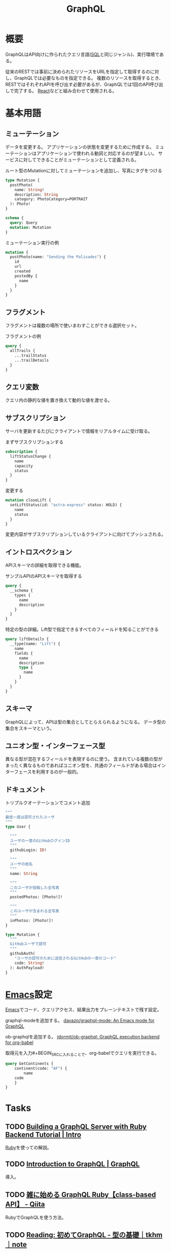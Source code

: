 :PROPERTIES:
:ID:       b4f456cf-d250-4877-ac4c-4b03144392f0
:header-args+: :wrap
:mtime:    20241102180359
:ctime:    20211030122204
:END:
#+title: GraphQL
* 概要
GraphQLはAPI向けに作られたクエリ言語([[id:8b69b8d4-1612-4dc5-8412-96b431fdd101][SQL]]と同じジャンル)、実行環境である。

従来のRESTでは事前に決められたリソースをURLを指定して取得するのに対し、GraphQLでは必要なものを指定できる。
複数のリソースを取得するとき、RESTではそれぞれAPIを呼び出す必要があるが、GraphQLでは1回のAPI呼び出しで完了する。
[[id:dc50d818-d7d1-48a8-ad76-62ead617c670][React]]などと組み合わせて使用される。
* 基本用語
** ミューテーション
データを変更する。
アプリケーションの状態を変更するために作成する。
ミューテーションはアプリケーションで使われる動詞と対応するのが望ましい。
サービスに対してできることがミューテーションとして定義される。

#+caption: ルート型のMutationに対してミューテーションを追加し、写真にタグをつける
#+begin_src graphql :url
  type Mutation {
    postPhoto(
      name: String!
      description: String
      category: PhotoCategory=PORTRAIT
    ): Photo!
  }

  schema {
    query: Query
    mutation: Mutation
  }
#+end_src

#+caption: ミューテーション実行の例
#+begin_src graphql :url
  mutation {
    postPhoto(name: "Sending the Palisades") {
      id
      url
      created
      postedBy {
        name
      }
    }
  }
#+end_src
** フラグメント
フラグメントは複数の場所で使いまわすことができる選択セット。

#+caption: フラグメントの例
#+begin_src graphql
  query {
    allTrails {
      ...trailStatus
      ...trailDetails
    }
  }
#+end_src
** クエリ変数
  クエリ内の静的な値を置き換えて動的な値を渡せる。
** サブスクリプション
  サーバを更新するたびにクライアントで情報をリアルタイムに受け取る。

#+caption: まずサブスクリプションする
#+begin_src graphql :url http://snowtooth.moonhighway.com/
  subscription {
    liftStatusChange {
      name
      capacity
      status
    }
  }
#+end_src

#+RESULTS:
#+begin_results
{
  "data": {
    "liftStatusChange": null
  }
}
#+end_results

#+caption: 変更する
#+begin_src graphql :url http://snowtooth.moonhighway.com/
  mutation closeLift {
    setLiftStatus(id: "astra-express" status: HOLD) {
      name
      status
    }
  }
#+end_src

#+RESULTS:
#+begin_results
{
  "data": {
    "setLiftStatus": {
      "name": "Astra Express",
      "status": "HOLD"
    }
  }
}
#+end_results

変更内容がサブスクリプションしているクライアントに向けてプッシュされる。
** イントロスペクション
APIスキーマの詳細を取得できる機能。

#+caption: サンプルAPIのAPIスキーマを取得する
#+begin_src graphql :url http://snowtooth.moonhighway.com/
  query {
    __schema {
      types {
        name
        description
      }
    }
  }
#+end_src

#+RESULTS:
#+begin_results
{
  "data": {
    "__schema": {
      "types": [
        {
          "name": "Lift",
          "description": "A `Lift` is a chairlift, gondola, tram, funicular, pulley, rope tow, or other means of ascending a mountain."
        },
        {
          "name": "ID",
          "description": "The `ID` scalar type represents a unique identifier, often used to refetch an object or as key for a cache. The ID type appears in a JSON response as a String; however, it is not intended to be human-readable. When expected as an input type, any string (such as `\"4\"`) or integer (such as `4`) input value will be accepted as an ID."
        },
        {
          "name": "String",
          "description": "The `String` scalar type represents textual data, represented as UTF-8 character sequences. The String type is most often used by GraphQL to represent free-form human-readable text."
        },
        {
          "name": "Int",
          "description": "The `Int` scalar type represents non-fractional signed whole numeric values. Int can represent values between -(2^31) and 2^31 - 1."
        },
        {
          "name": "Boolean",
          "description": "The `Boolean` scalar type represents `true` or `false`."
        },
        {
          "name": "Trail",
          "description": "A `Trail` is a run at a ski resort"
        },
        {
          "name": "LiftStatus",
          "description": "An enum describing the options for `LiftStatus`: `OPEN`, `CLOSED`, `HOLD`"
        },
        {
          "name": "TrailStatus",
          "description": "An enum describing the options for `TrailStatus`: `OPEN`, `CLOSED`"
        },
        {
          "name": "SearchResult",
          "description": "This union type returns one of two types: a `Lift` or a `Trail`. When we search for a letter, we'll return a list of either `Lift` or `Trail` objects."
        },
        {
          "name": "Query",
          "description": null
        },
        {
          "name": "Mutation",
          "description": null
        },
        {
          "name": "Subscription",
          "description": null
        },
        {
          "name": "CacheControlScope",
          "description": null
        },
        {
          "name": "Upload",
          "description": "The `Upload` scalar type represents a file upload."
        },
        {
          "name": "__Schema",
          "description": "A GraphQL Schema defines the capabilities of a GraphQL server. It exposes all available types and directives on the server, as well as the entry points for query, mutation, and subscription operations."
        },
        {
          "name": "__Type",
          "description": "The fundamental unit of any GraphQL Schema is the type. There are many kinds of types in GraphQL as represented by the `__TypeKind` enum.\n\nDepending on the kind of a type, certain fields describe information about that type. Scalar types provide no information beyond a name, description and optional `specifiedByUrl`, while Enum types provide their values. Object and Interface types provide the fields they describe. Abstract types, Union and Interface, provide the Object types possible at runtime. List and NonNull types compose other types."
        },
        {
          "name": "__TypeKind",
          "description": "An enum describing what kind of type a given `__Type` is."
        },
        {
          "name": "__Field",
          "description": "Object and Interface types are described by a list of Fields, each of which has a name, potentially a list of arguments, and a return type."
        },
        {
          "name": "__InputValue",
          "description": "Arguments provided to Fields or Directives and the input fields of an InputObject are represented as Input Values which describe their type and optionally a default value."
        },
        {
          "name": "__EnumValue",
          "description": "One possible value for a given Enum. Enum values are unique values, not a placeholder for a string or numeric value. However an Enum value is returned in a JSON response as a string."
        },
        {
          "name": "__Directive",
          "description": "A Directive provides a way to describe alternate runtime execution and type validation behavior in a GraphQL document.\n\nIn some cases, you need to provide options to alter GraphQL's execution behavior in ways field arguments will not suffice, such as conditionally including or skipping a field. Directives provide this by describing additional information to the executor."
        },
        {
          "name": "__DirectiveLocation",
          "description": "A Directive can be adjacent to many parts of the GraphQL language, a __DirectiveLocation describes one such possible adjacencies."
        }
      ]
    }
  }
}
#+end_results

#+caption: 特定の型の詳細。Lift型で指定できるすべてのフィールドを知ることができる
#+begin_src graphql :url http://snowtooth.moonhighway.com/
  query liftDetails {
    __type(name: "Lift") {
      name
      fields {
        name
        description
        type {
          name
        }
      }
    }
  }
#+end_src

#+RESULTS:
#+begin_results
{
  "data": {
    "__type": {
      "name": "Lift",
      "fields": [
        {
          "name": "id",
          "description": "The unique identifier for a `Lift` (id: \"panorama\")",
          "type": {
            "name": null
          }
        },
        {
          "name": "name",
          "description": "The name of a `Lift`",
          "type": {
            "name": null
          }
        },
        {
          "name": "status",
          "description": "The current status for a `Lift`: `OPEN`, `CLOSED`, `HOLD`",
          "type": {
            "name": "LiftStatus"
          }
        },
        {
          "name": "capacity",
          "description": "The number of people that a `Lift` can hold",
          "type": {
            "name": null
          }
        },
        {
          "name": "night",
          "description": "A boolean describing whether a `Lift` is open for night skiing",
          "type": {
            "name": null
          }
        },
        {
          "name": "elevationGain",
          "description": "The number of feet in elevation that a `Lift` ascends",
          "type": {
            "name": null
          }
        },
        {
          "name": "trailAccess",
          "description": "A list of trails that this `Lift` serves",
          "type": {
            "name": null
          }
        }
      ]
    }
  }
}
#+end_results
** スキーマ
GraphQLによって、APIは型の集合としてとらえられるようになる。
データ型の集合をスキーマという。
** ユニオン型・インターフェース型
異なる型が混在するフィールドを表現するのに使う。
含まれている複数の型がまったく異なるものであればユニオン型を、共通のフィールドがある場合はインターフェースを利用するのが一般的。
** ドキュメント
#+caption: トリプルクオーテーションでコメント追加
#+begin_src graphql :url
  """
  最低一度は認可されたユーザ
  """
  type User {

    """
    ユーザの一意のGitHubログインID
    """
    githubLogin: ID!

    """
    ユーザの姓名
    """
    name: String

    """
    このユーザが投稿した全写真
    """
    postedPhotos: [Photo!]!

    """
    このユーザが含まれる全写真
    """
    inPhotos: [Photo!]!
  }

  type Mutation {
    """
    GitHubユーザで認可
    """
    githubAuth(
      "ユーザの認可のために送信されるGitHubの一意のコード"
      code: String!
    ): AuthPayload!
  }
#+end_src
* [[id:1ad8c3d5-97ba-4905-be11-e6f2626127ad][Emacs]]設定
[[id:1ad8c3d5-97ba-4905-be11-e6f2626127ad][Emacs]]でコード、クエリアクセス、結果出力をプレーンテキストで残す設定。

graphql-modeを追加する。
[[https://github.com/davazp/graphql-mode][davazp/graphql-mode: An Emacs mode for GraphQL]]

ob-graphqlを追加する。
[[https://github.com/jdormit/ob-graphql][jdormit/ob-graphql: GraphQL execution backend for org-babel]]

取得元を入力#+BEGIN_SRCに入れることで、org-babelでクエリを実行できる。
#+BEGIN_SRC graphql :url https://countries.trevorblades.com/
  query GetContinents {
      continent(code: "AF") {
          name
      code
      }
  }
#+END_SRC

#+RESULTS:
#+begin_results
{
  "data": {
    "continent": {
      "name": "Africa",
      "code": "AF"
    }
  }
}
#+end_results
* Tasks
** TODO [[https://www.howtographql.com/graphql-ruby/0-introduction/][Building a GraphQL Server with Ruby Backend Tutorial | Intro]]
[[id:cfd092c4-1bb2-43d3-88b1-9f647809e546][Ruby]]を使っての解説。
** TODO [[https://graphql.org/learn/][Introduction to GraphQL | GraphQL]]
導入。
** TODO [[https://qiita.com/vsanna/items/031aa5a17a2f284eb65d][雑に始める GraphQL Ruby【class-based API】 - Qiita]]
RubyでGraphQLを使う方法。
** TODO [[https://note.com/tkhm_dev/n/n83efc181f63d][Reading: 初めてGraphQL - 型の基礎｜tkhm｜note]]
graphqlの記事。
* Reference
** [[https://graphql-ruby.org/guides][GraphQL - Guides Index]]
ドキュメント。
** [[https://github.com/graphql/graphql-playground][graphql/graphql-playground: 🎮 GraphQL IDE for better development workflows (GraphQL Subscriptions, interactive docs & collaboration)]]
graphqlのサンプル。
** [[https://github.com/graphql/graphiql][graphql/graphiql: GraphiQL & the GraphQL LSP Reference Ecosystem for building browser & IDE tools.]]
graphqlのサンプル。
** [[https://docs.github.com/en/graphql/overview/explorer][Explorer - GitHub Docs]]
GitHubのGraphQL API。
** [[https://dev.to/vaidehijoshi/a-gentle-introduction-to-graph-theory][A Gentle Introduction To Graph Theory - DEV Community]]
ノードとエッジについてのブログ記事。
** [[https://graphql.org/swapi-graphql/][SWAPI GraphQL API]]
サンプルでどんな感じかテストできるサイト。
スターウォーズの情報にアクセスできる。

#+caption: サンプル
#+begin_src graphql :url https://graphql.org/swapi-graphql/
  query {
    person(personID: 5){
      name
      birthYear
      created
      filmConnection {
        films {
          title
        }
      }
    }
  }
#+end_src

#+RESULTS:
#+begin_results
null
#+end_results
** [[https://ja.wikipedia.org/wiki/GraphQL][GraphQL - Wikipedia]]
* Archives
** DONE [[https://www.amazon.co.jp/%E5%88%9D%E3%82%81%E3%81%A6%E3%81%AEGraphQL-%E2%80%95Web%E3%82%B5%E3%83%BC%E3%83%93%E3%82%B9%E3%82%92%E4%BD%9C%E3%81%A3%E3%81%A6%E5%AD%A6%E3%81%B6%E6%96%B0%E4%B8%96%E4%BB%A3API-Eve-Porcello/dp/487311893X/ref=sr_1_1?__mk_ja_JP=%E3%82%AB%E3%82%BF%E3%82%AB%E3%83%8A&crid=30T3XVSFJABS3&keywords=Graphql&qid=1640733838&sprefix=graphql%2Caps%2C203&sr=8-1][初めてのGraphQL ―Webサービスを作って学ぶ新世代API]]
CLOSED: [2022-01-10 Mon 18:41]
:LOGBOOK:
CLOCK: [2022-01-10 Mon 18:35]--[2022-01-10 Mon 18:39] =>  0:04
CLOCK: [2022-01-07 Fri 10:42]--[2022-01-07 Fri 11:01] =>  0:19
CLOCK: [2022-01-06 Thu 23:56]--[2022-01-07 Fri 01:14] =>  1:18
CLOCK: [2022-01-06 Thu 10:40]--[2022-01-06 Thu 11:19] =>  0:39
CLOCK: [2022-01-05 Wed 22:36]--[2022-01-05 Wed 22:53] =>  0:17
CLOCK: [2022-01-05 Wed 10:01]--[2022-01-05 Wed 10:54] =>  0:53
CLOCK: [2022-01-04 Tue 15:22]--[2022-01-04 Tue 16:38] =>  1:16
CLOCK: [2022-01-04 Tue 13:56]--[2022-01-04 Tue 14:44] =>  0:48
:END:

- 86, 100, 124, 147, 185, 190, 197, 229

実際にコードとして書いていくのにはあまり評判がよくない。概要を知るためには役立つよう。
コードサンプルは[[id:a6980e15-ecee-466e-9ea7-2c0210243c0d][JavaScript]], node.js, expressなので、元からこれらについて知らないとあまりピンとこない感じがする。

メモ。
グラフ理論。グラフは概念同士の関係性を図示するための優れた考え方。
[[id:8b69b8d4-1612-4dc5-8412-96b431fdd101][SQL]]はデータベースのための問い合わせ言語で、GraphQLはインターネットのための問い合わせ言語。

